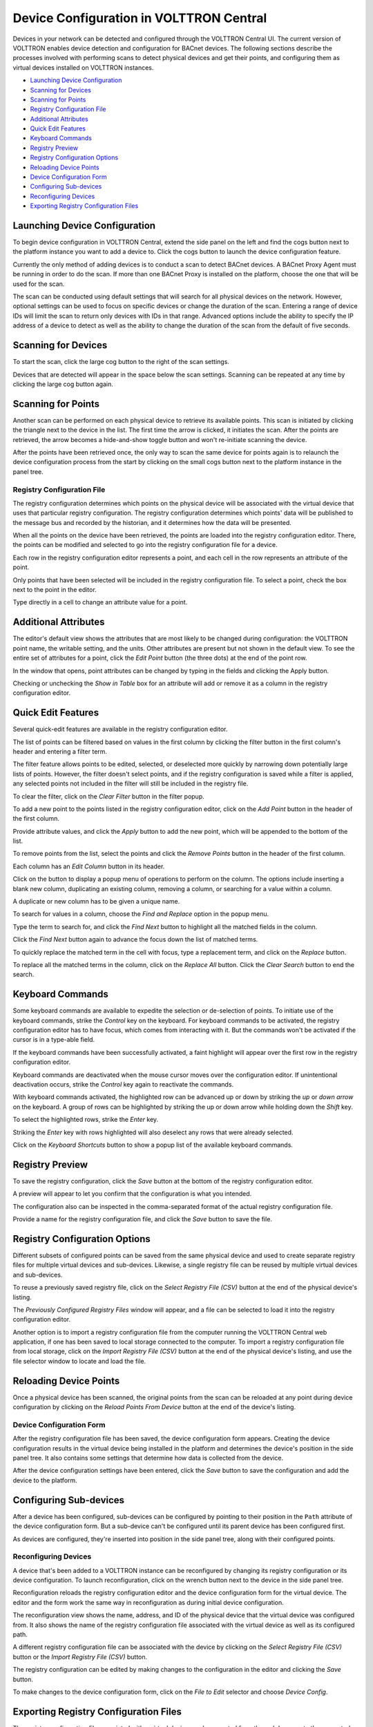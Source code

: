 .. _Device-Configuration-in-VOLTTRON-Central:

========================================
Device Configuration in VOLTTRON Central
========================================

Devices in your network can be detected and configured through the VOLTTRON Central UI.  The current version of VOLTTRON
enables device detection and configuration for BACnet devices.  The following sections describe the processes involved
with performing scans to detect physical devices and get their points, and configuring them as virtual devices installed
on VOLTTRON instances.

-  `Launching Device Configuration <launching-device-configuration>`__
-  `Scanning for Devices <scanning-for-devices>`__
-  `Scanning for Points <scanning-for-points>`__
-  `Registry Configuration File <registry-configuration-file>`__
-  `Additional Attributes <additional-attributes>`__
-  `Quick Edit Features <quick-edit-features>`__
-  `Keyboard Commands <keyboard-commands>`__
-  `Registry Preview <registry-preview>`__
-  `Registry Configuration Options <registry-configuration-options>`__
-  `Reloading Device Points <reloading-device-points>`__
-  `Device Configuration Form <device-configuration-form>`__
-  `Configuring Sub-devices <configuring-sub-devices>`__
-  `Reconfiguring Devices <reconfiguring-devices>`__
-  `Exporting Registry Configuration Files <exporting-registry-configuration-files>`__


Launching Device Configuration
------------------------------

To begin device configuration in VOLTTRON Central, extend the side panel on the left and find the cogs button next to
the platform instance you want to add a device to.  Click the cogs button to launch the device configuration feature.

|Add Devices|

|Install Devices|

Currently the only method of adding devices is to conduct a scan to detect BACnet devices. A BACnet Proxy Agent must be
running in order to do the scan.  If more than one BACnet Proxy is installed on the platform, choose the one that will
be used for the scan.

The scan can be conducted using default settings that will search for all physical devices on the network.  However,
optional settings can be used to focus on specific devices or change the duration of the scan.  Entering a range of
device IDs will limit the scan to return only devices with IDs in that range.  Advanced options include the ability to
specify the IP address of a device to detect as well as the ability to change the duration of the scan from the default
of five seconds.


Scanning for Devices
--------------------

To start the scan, click the large cog button to the right of the scan settings.

|Start Scan|

Devices that are detected will appear in the space below the scan settings.  Scanning can be repeated at any time by
clicking the large cog button again.

|Devices Found|


Scanning for Points
-------------------

Another scan can be performed on each physical device to retrieve its available points.  This scan is initiated by
clicking the triangle next to the device in the list.  The first time the arrow is clicked, it initiates the scan.
After the points are retrieved, the arrow becomes a hide-and-show toggle button and won't re-initiate scanning the
device.

|Get Device Points|

After the points have been retrieved once, the only way to scan the same device for points again is to relaunch the
device configuration process from the start by clicking on the small cogs button next to the platform instance in the
panel tree.


Registry Configuration File
^^^^^^^^^^^^^^^^^^^^^^^^^^^

The registry configuration determines which points on the physical device will be associated with the virtual device
that uses that particular registry configuration.  The registry configuration determines which points' data will be
published to the message bus and recorded by the historian, and it determines how the data will be presented.

When all the points on the device have been retrieved, the points are loaded into the registry configuration editor.
There, the points can be modified and selected to go into the registry configuration file for a device.

Each row in the registry configuration editor represents a point, and each cell in the row represents an attribute of
the point.

Only points that have been selected will be included in the registry configuration file.  To select a point, check the
box next to the point in the editor.

|Select Point Before|

|Select Point During|

|Select Point After|

Type directly in a cell to change an attribute value for a point.

|Edit Points|


Additional Attributes
---------------------

The editor's default view shows the attributes that are most likely to be changed during configuration: the VOLTTRON
point name, the writable setting, and the units.  Other attributes are present but not shown in the default view.  To
see the entire set of attributes for a point, click the `Edit Point` button (the three dots) at the end of the point
row.

|Edit Point Button|

In the window that opens, point attributes can be changed by typing in the fields and clicking the Apply button. 

|Edit Point Dialog|

Checking or unchecking the `Show in Table` box for an attribute will add or remove it as a column in the registry
configuration editor.


Quick Edit Features
-------------------

Several quick-edit features are available in the registry configuration editor.

The list of points can be filtered based on values in the first column by clicking the filter button in the first
column's header and entering a filter term.

|Filter Points Button|

|Filter Set|

The filter feature allows points to be edited, selected, or deselected more quickly by narrowing down potentially large
lists of points.  However, the filter doesn't select points, and if the registry configuration is saved while a filter
is applied, any selected points not included in the filter will still be included in the registry file.

To clear the filter, click on the `Clear Filter` button in the filter popup.

|Clear Filter|

To add a new point to the points listed in the registry configuration editor, click on the `Add Point` button in the
header of the first column.

|Add New Point|

|Add Point Dialog|

Provide attribute values, and click the `Apply` button to add the new point, which will be appended to the bottom of the
list.

To remove points from the list, select the points and click the `Remove Points` button in the header of the first
column.

|Remove Points|

|Confirm Remove Points|

Each column has an `Edit Column` button in its header.

|Edit Columns|

Click on the button to display a popup menu of operations to perform on the column.  The options include inserting a
blank new column, duplicating an existing column, removing a column, or searching for a value within a column.

|Edit Column Menu|

A duplicate or new column has to be given a unique name. 

|Name Column|

|Duplicated Column|

To search for values in a column, choose the `Find and Replace` option in the popup menu.

|Find in Column|

Type the term to search for, and click the `Find Next` button to highlight all the matched fields in the column.

|Find Next|

Click the `Find Next` button again to advance the focus down the list of matched terms.

To quickly replace the matched term in the cell with focus, type a replacement term, and click on the `Replace` button.

|Replace in Column|

To replace all the matched terms in the column, click on the `Replace All` button. Click the `Clear Search` button to
end the search.


Keyboard Commands
-----------------

Some keyboard commands are available to expedite the selection or de-selection of points.  To initiate use of the
keyboard commands, strike the `Control` key on the keyboard. For keyboard commands to be activated, the registry
configuration editor has to have focus, which comes from interacting with it.  But the commands won't be activated if
the cursor is in a type-able field.

If the keyboard commands have been successfully activated, a faint highlight will appear over the first row in the
registry configuration editor.

|Start Keyboard Commands|

Keyboard commands are deactivated when the mouse cursor moves over the configuration editor.  If unintentional
deactivation occurs, strike the `Control` key again to reactivate the commands.

With keyboard commands activated, the highlighted row can be advanced up or down by striking the `up` or `down arrow` on
the keyboard.  A group of rows can be highlighted by striking the up or down arrow while holding down the `Shift` key.

|Keyboard Highlight|

To select the highlighted rows, strike the `Enter` key.

|Keyboard Select|

Striking the `Enter` key with rows highlighted will also deselect any rows that were already selected.

Click on the `Keyboard Shortcuts` button to show a popup list of the available keyboard commands.

|Keyboard Shortcuts Button|

|Keyboard Shortcuts|


Registry Preview
----------------

To save the registry configuration, click the `Save` button at the bottom of the registry configuration editor.

|Save Registry Button|

A preview will appear to let you confirm that the configuration is what you intended.

|Registry Preview Table|

The configuration also can be inspected in the comma-separated format of the actual registry configuration file. 

|Registry Preview CSV|

Provide a name for the registry configuration file, and click the `Save` button to save the file.

|Name Registry File|

|Registry Saved|


Registry Configuration Options
------------------------------

Different subsets of configured points can be saved from the same physical device and used to create separate registry
files for multiple virtual devices and sub-devices.  Likewise, a single registry file can be reused by multiple virtual
devices and sub-devices.

To reuse a previously saved registry file, click on the `Select Registry File (CSV)` button at the end of the physical
device's listing.

|Select Saved Registry File|

The `Previously Configured Registry Files` window will appear, and a file can be selected to load it into the registry
configuration editor.

|Saved Registry Selector|

Another option is to import a registry configuration file from the computer running the VOLTTRON Central web
application, if one has been saved to local storage connected to the computer.  To import a registry configuration file
from local storage, click on the `Import Registry File (CSV)` button at the end of the physical device's listing, and
use the file selector window to locate and load the file.

|File Import Button|


Reloading Device Points
-----------------------

Once a physical device has been scanned, the original points from the scan can be reloaded at any point during device
configuration by clicking on the `Reload Points From Device` button at the end of the device's listing.

|Reload Points|


Device Configuration Form
^^^^^^^^^^^^^^^^^^^^^^^^^

After the registry configuration file has been saved, the device configuration form appears.  Creating the device
configuration results in the virtual device being installed in the platform and determines the device's position in the
side panel tree.  It also contains some settings that determine how data is collected from the device.

|Configure Device Dialog|

After the device configuration settings have been entered, click the `Save` button to save the configuration and add the
device to the platform.

|Save Device Config|

|Device Added|


Configuring Sub-devices
-----------------------

After a device has been configured, sub-devices can be configured by pointing to their position in the ``Path``
attribute of the device configuration form.  But a sub-device can't be configured until its parent device has been
configured first.

|Sub-device Path|

|Sub-device 2|

As devices are configured, they're inserted into position in the side panel tree, along with their configured points.

|Device Added to Tree|


Reconfiguring Devices 
^^^^^^^^^^^^^^^^^^^^^

A device that's been added to a VOLTTRON instance can be reconfigured by changing its registry configuration or its
device configuration. To launch reconfiguration, click on the wrench button next to the device in the side panel tree.

|Reconfigure Device Button|

Reconfiguration reloads the registry configuration editor and the device configuration form for the virtual device.  The
editor and the form work the same way in reconfiguration as during initial device configuration.

|Reconfiguring Device|

The reconfiguration view shows the name, address, and ID of the physical device that the virtual device was configured
from.  It also shows the name of the registry configuration file associated with the virtual device as well as its
configured path.

A different registry configuration file can be associated with the device by clicking on the `Select Registry File
(CSV)` button or the `Import Registry File (CSV)` button.

The registry configuration can be edited by making changes to the configuration in the editor and clicking the `Save`
button.

To make changes to the device configuration form, click on the `File to Edit` selector and choose `Device Config`.

|Reconfigure Option Selector|

|Reconfigure Device Config|


Exporting Registry Configuration Files
--------------------------------------

The registry configuration file associated with a virtual device can be exported from the web browser to the computer's
local storage by clicking on the `File Export` Button in the device reconfiguration view.

|File Export Button|

.. |Add Devices| image:: files/01-add-devices.png
.. |Install Devices| image:: files/02-install-devices.png
.. |Start Scan| image:: files/03-start-scan.png
.. |Devices Found| image:: files/04-devices-found.png
.. |Get Device Points| image:: files/05-get-device-points.png
.. |Select Point Before| image:: files/07-select-point-a.png
.. |Select Point During| image:: files/07-select-point-b.png
.. |Select Point After| image:: files/07-select-point-c.png
.. |Edit Points| image:: files/07-edit-points.png
.. |Edit Point Button| image:: files/21-edit-point-button.png
.. |Edit Point Dialog| image:: files/22-edit-point-dialog.png
.. |Filter Points Button| image:: files/08-filter-points-button.png
.. |Filter Set| image:: files/09-filter-set.png
.. |Clear Filter| image:: files/10-clear-filter.png
.. |Add New Point| image:: files/11-add-new-point.png
.. |Add Point Dialog| image:: files/12-add-point-dialog.png
.. |Remove Points| image:: files/13-remove-points-button.png
.. |Confirm Remove Points| image:: files/14-confirm-remove-points.png
.. |Edit Columns| image:: files/15-edit-column-button.png
.. |Edit Column Menu| image:: files/16-edit-column-menu.png
.. |Name Column| image:: files/17-name-column.png
.. |Duplicated Column| image:: files/18-duplicated-column.png
.. |Find in Column| image:: files/19-find-in-column.png
.. |Find Next| image:: files/19-find-in-column-b.png
.. |Replace in Column| image:: files/20-replace-in-column.png
.. |Start Keyboard Commands| image:: files/23-start-keyboard-commands.png
.. |Keyboard Highlight| image:: files/24-keyboard-highlight.png
.. |Keyboard Select| image:: files/25-keyboard-select.png
.. |Keyboard Shortcuts Button| image:: files/26-keyboard-shortcuts-button.png
.. |Keyboard Shortcuts| image:: files/27-keyboard-shortcuts.png
.. |Save Registry Button| image:: files/28-save-registry-button.png
.. |Registry Preview Table| image:: files/29-registry-preview-table.png
.. |Registry Preview CSV| image:: files/30-preview-registry-csv.png
.. |Name Registry File| image:: files/31-name-registry-file.png
.. |Registry Saved| image:: files/32-registry-saved.png
.. |Select Saved Registry File| image:: files/38-select-saved-registry-file.png
.. |Saved Registry Selector| image:: files/39-saved-registry-selector.png
.. |File Import Button| image:: files/40-file-import-button.png
.. |Reload Points| image:: files/41-reload-points-from-device.png
.. |Configure Device Dialog| image:: files/33-configure-device-dialog.png
.. |Save Device Config| image:: files/34-save-device-config.png
.. |Device Added| image:: files/37-device-added.png
.. |Sub-device Path| image:: files/35-subdevice-path.png
.. |Sub-device 2| image:: files/36-subdevice2.png
.. |Device Added to Tree| image:: files/37-device-added-b.png
.. |Reconfigure Device Button| image:: files/43-reconfigure-device-button.png
.. |Reconfiguring Device| image:: files/44-reconfiguring-device.png
.. |Reconfigure Option Selector| image:: files/45-reconfigure-option-selector.png
.. |Reconfigure Device Config| image:: files/46-reconfigure-device-config.png
.. |File Export Button| image:: files/47-file-export-button.png

